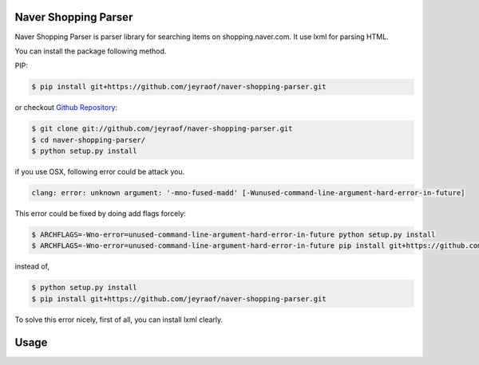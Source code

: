 Naver Shopping Parser
---------------------

Naver Shopping Parser is parser library for searching items on shopping.naver.com.
It use lxml for parsing HTML.

You can install the package following method.

PIP:

.. code-block:: console

    $ pip install git+https://github.com/jeyraof/naver-shopping-parser.git

or checkout `Github Repository`__:

.. code-block:: console

    $ git clone git://github.com/jeyraof/naver-shopping-parser.git
    $ cd naver-shopping-parser/
    $ python setup.py install

__ https://github.com/jeyraof/naver-shopping-parser

if you use OSX, following error could be attack you.

.. code-block:: console

    clang: error: unknown argument: '-mno-fused-madd' [-Wunused-command-line-argument-hard-error-in-future]

This error could be fixed by doing add flags forcely:

.. code-block:: console

    $ ARCHFLAGS=-Wno-error=unused-command-line-argument-hard-error-in-future python setup.py install
    $ ARCHFLAGS=-Wno-error=unused-command-line-argument-hard-error-in-future pip install git+https://github.com/jeyraof/naver-shopping-parser.git

instead of,

.. code-block:: console

    $ python setup.py install
    $ pip install git+https://github.com/jeyraof/naver-shopping-parser.git

To solve this error nicely, first of all, you can install lxml clearly.



Usage
-----

.. colde-block:: python

    >>> from shopping_parser import NaverShopping, Condition
    >>>
    >>> c = Condition(sort='price_asc', ea=10)
    >>> n = NaverShopping(condition=c)
    >>>
    >>> data = n.search_by('sperry 0297432')
    >>> data
    [<shopping_parser.parser.Item object at 0x1041ca350>, <shopping_parser.parser.Item object at 0x1041ca0d0>, <shopping_parser.parser.Item object at 0x1041ca390>, <shopping_parser.parser.Item object at 0x1041ca190>, <shopping_parser.parser.Item object at 0x1041ca290>, <shopping_parser.parser.Item object at 0x1041ca2d0>, <shopping_parser.parser.Item object at 0x1041ca210>, <shopping_parser.parser.Item object at 0x1041ca150>, <shopping_parser.parser.Item object at 0x1041ca110>, <shopping_parser.parser.Item object at 0x1041ca3d0>]
    >>> data[0]
    <shopping_parser.parser.Item object at 0x1041ca350>
    >>> print data[0]
    <[스페리 탑사이더 초특가 SALE] 데저트 부츠 Boat Oxford Boot 다크탄 0297432 SPERRY 보트슈즈 로퍼 - 96,260>
    >>> print data[0].name
    [스페리 탑사이더 초특가 SALE] 데저트 부츠 Boat Oxford Boot 다크탄 0297432 SPERRY 보트슈즈 로퍼
    >>> print data[0].price
    96,260
    >>> print data[0].thumb
    http://shopping.phinf.naver.net/main_6725630/6725630529.jpg?type=f170
    >>>
    >>> data2 = n.next()
    >>> print data2[0]
    <[스페리 탑사이더 초특가 SALE] 데저트 부츠 Boat Oxford Boot 다크탄 0297432 SPERRY 보트슈즈 로퍼 - 109,500>